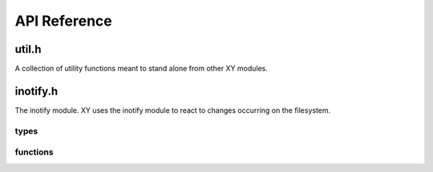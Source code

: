 .. _apiref:

*************
API Reference
*************

.. highlight:: c

util.h
======

A collection of utility functions meant to stand alone from other XY modules.

.. function:: bool streq(const char *, const char *)

    Returns ``true`` if the strings are equal or null, ``false`` otherwise.

.. function:: char * trim(char *)

    Removes leading and trailing whitespace from the string and returns a
    pointer starting from the first non-whitespace character. The returned
    string is contained in the same memory as the argument.

    Example::

        char *conststr = " test string ";
        char *dup = strdup(conststr);
        char *trimmed = trim(dup); // trimmed: "test string"
        free(dup);

.. function:: void dump_stack(uint num_frames)

    Dumps *num_frames* stack frames to stderr.

.. function:: void parse_command(char *cmd, char **argv)

    Tokenizes *cmd* by spaces into tokens placed in *argv*.

    Example::

        char *command = "some string here";
        char *dup = strdup(command);
        char *argv[3];                                                                                                  
        parse_command(dup, argv);
        // argv[0]: "some"
        // argv[1]: "string"
        // argv[2]: "here"
        free(dup);

.. function:: void exec(const char * cmd)

    Executes the supplied command by calling *execvp*. The command will be
    parsed before the call is made (see `parse_command`).

inotify.h
=========

The inotify module. XY uses the inotify module to react to changes occurring on
the filesystem.

types
-----

.. type:: xy_in_fd

   The inotify file descriptor made available after a call to
   :func:`xy_inotify_init`. This file descriptor is suitable for system calls
   like *select* and *epoll*.

functions
---------

.. function:: void xy_inotify_init

   Initializes xy's inotify module. Returns the inotify file descriptor or -1
   on failure. This function makes :type:`xy_in_fd` available for use.

.. function:: void xy_inotify_read

   Drains the inotify event queue of all events.

